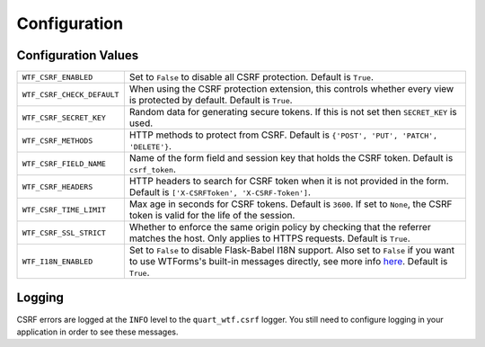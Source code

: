 .. _configuration:

=============
Configuration
=============

Configuration Values
--------------------

========================== =====================================================
``WTF_CSRF_ENABLED``       Set to ``False`` to disable all CSRF protection.
                           Default is ``True``.
``WTF_CSRF_CHECK_DEFAULT`` When using the CSRF protection extension, this
                           controls whether every view is protected by default.
                           Default is ``True``.
``WTF_CSRF_SECRET_KEY``    Random data for generating secure tokens. If this is
                           not set then ``SECRET_KEY`` is used.
``WTF_CSRF_METHODS``       HTTP methods to protect from CSRF. Default is
                           ``{'POST', 'PUT', 'PATCH', 'DELETE'}``.
``WTF_CSRF_FIELD_NAME``    Name of the form field and session key that holds the
                           CSRF token. Default is ``csrf_token``.
``WTF_CSRF_HEADERS``       HTTP headers to search for CSRF token when it is not
                           provided in the form. Default is
                           ``['X-CSRFToken', 'X-CSRF-Token']``.
``WTF_CSRF_TIME_LIMIT``    Max age in seconds for CSRF tokens. Default is
                           ``3600``. If set to ``None``, the CSRF token is valid
                           for the life of the session.
``WTF_CSRF_SSL_STRICT``    Whether to enforce the same origin policy by checking
                           that the referrer matches the host. Only applies to
                           HTTPS requests. Default is ``True``.
``WTF_I18N_ENABLED``       Set to ``False`` to disable Flask-Babel I18N support.
                           Also set to ``False`` if you want to use WTForms's
                           built-in messages directly, see more info `here`_.
                           Default is ``True``.
========================== =====================================================

.. _here: https://wtforms.readthedocs.io/en/stable/i18n.html#using-the-built-in-translations-provider

Logging
-------

CSRF errors are logged at the ``INFO`` level to the ``quart_wtf.csrf`` logger.
You still need to configure logging in your application in order to see these
messages.